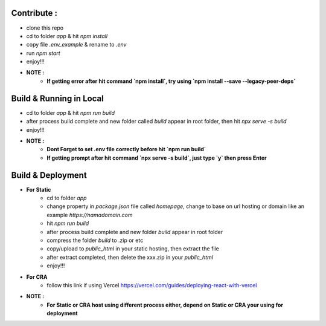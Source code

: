 ************
Contribute :
************
- clone this repo
- cd to folder *app* & hit *npm install*
- copy file *.env_example* & rename to *.env*
- run `npm start`
- enjoy!!!
	
- **NOTE :**
	- **If getting error after hit command `npm install`, try using `npm install --save --legacy-peer-deps`**



************************
Build & Running in Local
************************
- cd to folder *app* & hit *npm run build*
- after process build complete and new folder called *build* appear in root folder, then hit *npx serve -s build*
- enjoy!!!

- **NOTE :**
	- **Dont Forget to set .env file correctly before hit `npm run build`**
	- **If getting prompt after hit command `npx serve -s build`, just type `y` then press Enter**


*************************
Build & Deployment
*************************
- **For Static**
	- cd to folder *app*
	- change property in *package.json* file called *homepage*, change to base on url hosting or domain like an example *https://namadomain.com*
	- hit *npm run build*
	- after process build complete and new folder `build` appear in root folder
	- compress the folder *build* to .zip or etc
	- copy/upload to *public_html* in your static hosting, then extract the file
	- after extract completed, then delete the xxx.zip in your *public_html*
	- enjoy!!!

- **For CRA**
	- follow this link if using Vercel https://vercel.com/guides/deploying-react-with-vercel
	
- **NOTE :**
	- **For Static or CRA host using different process either, depend on Static or CRA your using for deployment**